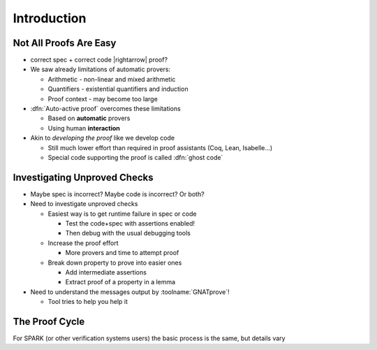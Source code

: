 ==============
Introduction
==============

-------------------------
Not All Proofs Are Easy
-------------------------

* correct spec + correct code |rightarrow| proof?

* We saw already limitations of automatic provers:

  - Arithmetic - non-linear and mixed arithmetic
  - Quantifiers - existential quantifiers and induction
  - Proof context - may become too large

* :dfn:`Auto-active proof` overcomes these limitations

  - Based on **automatic** provers
  - Using human **interaction**

* Akin to *developing the proof* like we develop code

  - Still much lower effort than required in proof assistants (Coq, Lean,
    Isabelle...)
  - Special code supporting the proof is called :dfn:`ghost code`

-------------------------------
Investigating Unproved Checks
-------------------------------

* Maybe spec is incorrect? Maybe code is incorrect? Or both?

* Need to investigate unproved checks

  - Easiest way is to get runtime failure in spec or code

    + Test the code+spec with assertions enabled!
    + Then debug with the usual debugging tools

  - Increase the proof effort

    + More provers and time to attempt proof

  - Break down property to prove into easier ones

    + Add intermediate assertions
    + Extract proof of a property in a lemma

* Need to understand the messages output by :toolname:`GNATprove`!

  - Tool tries to help you help it

-----------------
The Proof Cycle
-----------------

.. image:: fortify_analyze_prove_cycle.png

.. container:: speakernote

   For SPARK (or other verification systems users) the basic process is the same, but details vary

